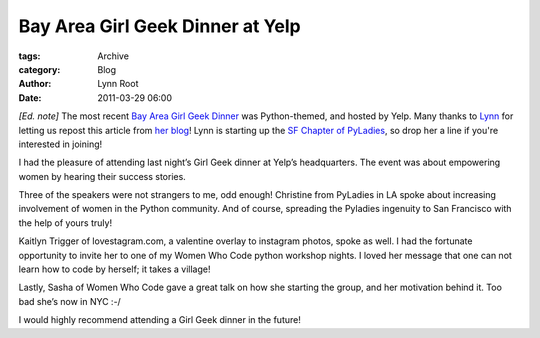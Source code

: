 Bay Area Girl Geek Dinner at Yelp
---------------------------------

:tags: Archive
:category: Blog
:author: Lynn Root
:date: 2011-03-29 06:00

:emphasis:`[Ed. note]` The most recent `Bay Area Girl Geek
Dinner <http://bayareagirlgeekdinners.com>`_ was Python-themed, and
hosted by Yelp. Many thanks to `Lynn <http://twitter.com/roguelynn>`_
for letting us repost this article from `her
blog <http://www.roguelynn.com/2012/03/28/girl-geek-dinner/>`_! Lynn is
starting up the `SF Chapter of
PyLadies <http://twitter.com/pyladiessf>`_, so drop her a line if you're
interested in joining!

I had the pleasure of attending last night’s Girl Geek dinner at Yelp’s
headquarters. The event was about empowering women by hearing their
success stories.

Three of the speakers were not strangers to me, odd enough! Christine
from PyLadies in LA spoke about increasing involvement of women in the
Python community. And of course, spreading the Pyladies ingenuity to San
Francisco with the help of yours truly!

Kaitlyn Trigger of lovestagram.com, a valentine overlay to instagram
photos, spoke as well. I had the fortunate opportunity to invite her to
one of my Women Who Code python workshop nights. I loved her message
that one can not learn how to code by herself; it takes a village!

Lastly, Sasha of Women Who Code gave a great talk on how she starting
the group, and her motivation behind it. Too bad she’s now in NYC :-/

I would highly recommend attending a Girl Geek dinner in the future!
